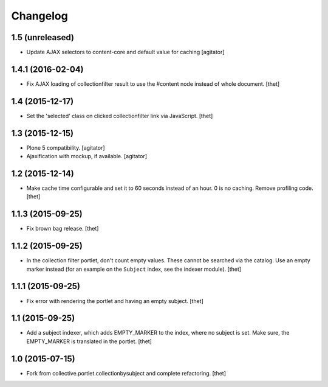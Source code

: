 Changelog
=========

1.5 (unreleased)
----------------

- Update AJAX selectors to content-core and default value for caching
  [agitator]


1.4.1 (2016-02-04)
------------------

- Fix AJAX loading of collectionfilter result to use the #content node instead of whole document.
  [thet]


1.4 (2015-12-17)
----------------

- Set the 'selected' class on clicked collectionfilter link via JavaScript.
  [thet]


1.3 (2015-12-15)
----------------

- Plone 5 compatibility.
  [agitator]

- Ajaxification with mockup, if available.
  [agitator]


1.2 (2015-12-14)
----------------

- Make cache time configurable and set it to 60 seconds instead of an hour.
  0 is no caching.
  Remove profiling code.
  [thet]


1.1.3 (2015-09-25)
------------------

- Fix brown bag release.
  [thet]


1.1.2 (2015-09-25)
------------------

- In the collection filter portlet, don't count empty values. These cannot be
  searched via the catalog. Use an empty marker instead (for an example on the
  ``Subject`` index, see the indexer module).
  [thet]


1.1.1 (2015-09-25)
------------------

- Fix error with rendering the portlet and having an empty subject.
  [thet]


1.1 (2015-09-25)
----------------

- Add a subject indexer, which adds EMPTY_MARKER to the index, where no subject
  is set. Make sure, the EMPTY_MARKER is translated in the portlet.
  [thet]


1.0 (2015-07-15)
----------------

- Fork from collective.portlet.collectionbysubject and complete refactoring.
  [thet]
